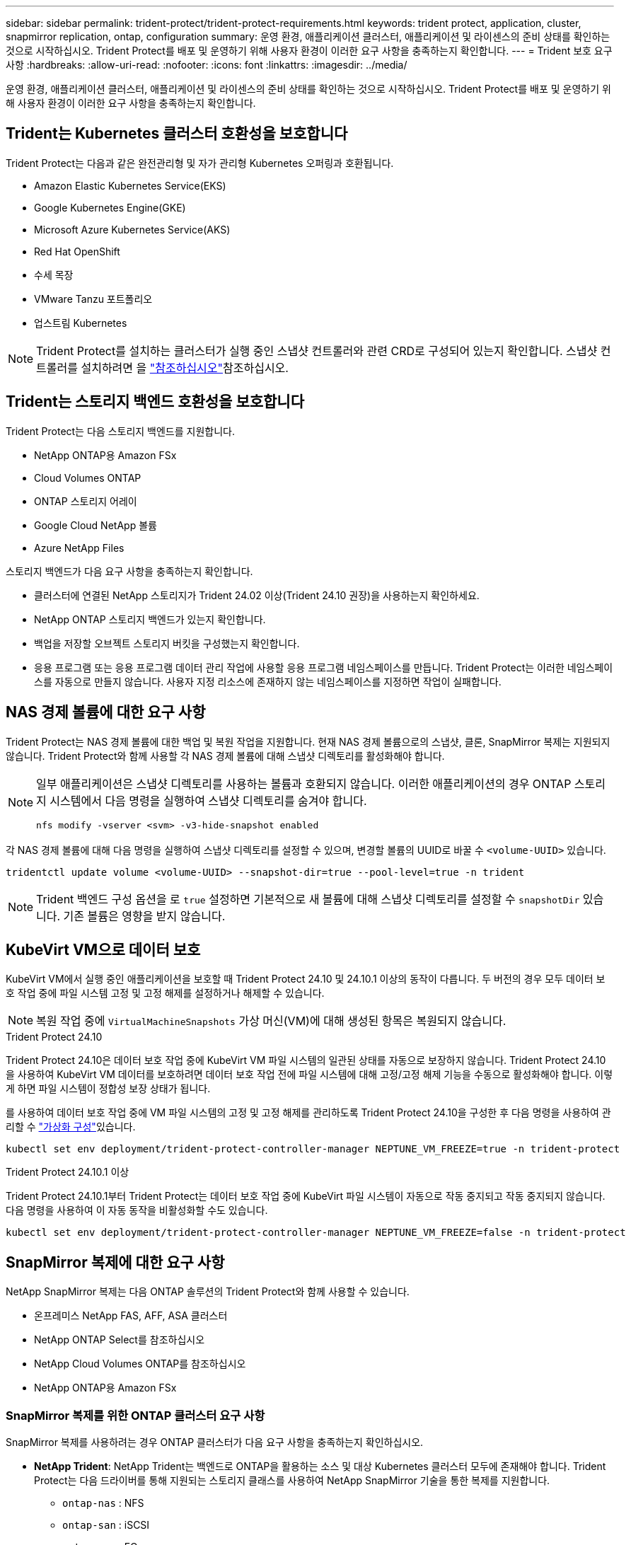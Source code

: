 ---
sidebar: sidebar 
permalink: trident-protect/trident-protect-requirements.html 
keywords: trident protect, application, cluster, snapmirror replication, ontap, configuration 
summary: 운영 환경, 애플리케이션 클러스터, 애플리케이션 및 라이센스의 준비 상태를 확인하는 것으로 시작하십시오. Trident Protect를 배포 및 운영하기 위해 사용자 환경이 이러한 요구 사항을 충족하는지 확인합니다. 
---
= Trident 보호 요구 사항
:hardbreaks:
:allow-uri-read: 
:nofooter: 
:icons: font
:linkattrs: 
:imagesdir: ../media/


[role="lead"]
운영 환경, 애플리케이션 클러스터, 애플리케이션 및 라이센스의 준비 상태를 확인하는 것으로 시작하십시오. Trident Protect를 배포 및 운영하기 위해 사용자 환경이 이러한 요구 사항을 충족하는지 확인합니다.



== Trident는 Kubernetes 클러스터 호환성을 보호합니다

Trident Protect는 다음과 같은 완전관리형 및 자가 관리형 Kubernetes 오퍼링과 호환됩니다.

* Amazon Elastic Kubernetes Service(EKS)
* Google Kubernetes Engine(GKE)
* Microsoft Azure Kubernetes Service(AKS)
* Red Hat OpenShift
* 수세 목장
* VMware Tanzu 포트폴리오
* 업스트림 Kubernetes



NOTE: Trident Protect를 설치하는 클러스터가 실행 중인 스냅샷 컨트롤러와 관련 CRD로 구성되어 있는지 확인합니다. 스냅샷 컨트롤러를 설치하려면 을 https://docs.netapp.com/us-en/trident/trident-use/vol-snapshots.html#deploy-a-volume-snapshot-controller["참조하십시오"]참조하십시오.



== Trident는 스토리지 백엔드 호환성을 보호합니다

Trident Protect는 다음 스토리지 백엔드를 지원합니다.

* NetApp ONTAP용 Amazon FSx
* Cloud Volumes ONTAP
* ONTAP 스토리지 어레이
* Google Cloud NetApp 볼륨
* Azure NetApp Files


스토리지 백엔드가 다음 요구 사항을 충족하는지 확인합니다.

* 클러스터에 연결된 NetApp 스토리지가 Trident 24.02 이상(Trident 24.10 권장)을 사용하는지 확인하세요.


* NetApp ONTAP 스토리지 백엔드가 있는지 확인합니다.
* 백업을 저장할 오브젝트 스토리지 버킷을 구성했는지 확인합니다.
* 응용 프로그램 또는 응용 프로그램 데이터 관리 작업에 사용할 응용 프로그램 네임스페이스를 만듭니다. Trident Protect는 이러한 네임스페이스를 자동으로 만들지 않습니다. 사용자 지정 리소스에 존재하지 않는 네임스페이스를 지정하면 작업이 실패합니다.




== NAS 경제 볼륨에 대한 요구 사항

Trident Protect는 NAS 경제 볼륨에 대한 백업 및 복원 작업을 지원합니다. 현재 NAS 경제 볼륨으로의 스냅샷, 클론, SnapMirror 복제는 지원되지 않습니다. Trident Protect와 함께 사용할 각 NAS 경제 볼륨에 대해 스냅샷 디렉토리를 활성화해야 합니다.

[NOTE]
====
일부 애플리케이션은 스냅샷 디렉토리를 사용하는 볼륨과 호환되지 않습니다. 이러한 애플리케이션의 경우 ONTAP 스토리지 시스템에서 다음 명령을 실행하여 스냅샷 디렉토리를 숨겨야 합니다.

[source, console]
----
nfs modify -vserver <svm> -v3-hide-snapshot enabled
----
====
각 NAS 경제 볼륨에 대해 다음 명령을 실행하여 스냅샷 디렉토리를 설정할 수 있으며, 변경할 볼륨의 UUID로 바꿀 수 `<volume-UUID>` 있습니다.

[source, console]
----
tridentctl update volume <volume-UUID> --snapshot-dir=true --pool-level=true -n trident
----

NOTE: Trident 백엔드 구성 옵션을 로 `true` 설정하면 기본적으로 새 볼륨에 대해 스냅샷 디렉토리를 설정할 수 `snapshotDir` 있습니다. 기존 볼륨은 영향을 받지 않습니다.



== KubeVirt VM으로 데이터 보호

KubeVirt VM에서 실행 중인 애플리케이션을 보호할 때 Trident Protect 24.10 및 24.10.1 이상의 동작이 다릅니다. 두 버전의 경우 모두 데이터 보호 작업 중에 파일 시스템 고정 및 고정 해제를 설정하거나 해제할 수 있습니다.


NOTE: 복원 작업 중에  `VirtualMachineSnapshots` 가상 머신(VM)에 대해 생성된 항목은 복원되지 않습니다.

.Trident Protect 24.10
Trident Protect 24.10은 데이터 보호 작업 중에 KubeVirt VM 파일 시스템의 일관된 상태를 자동으로 보장하지 않습니다. Trident Protect 24.10을 사용하여 KubeVirt VM 데이터를 보호하려면 데이터 보호 작업 전에 파일 시스템에 대해 고정/고정 해제 기능을 수동으로 활성화해야 합니다. 이렇게 하면 파일 시스템이 정합성 보장 상태가 됩니다.

를 사용하여 데이터 보호 작업 중에 VM 파일 시스템의 고정 및 고정 해제를 관리하도록 Trident Protect 24.10을 구성한 후 다음 명령을 사용하여 관리할 수 link:https://docs.openshift.com/container-platform/4.16/virt/install/installing-virt.html["가상화 구성"^]있습니다.

[source, console]
----
kubectl set env deployment/trident-protect-controller-manager NEPTUNE_VM_FREEZE=true -n trident-protect
----
.Trident Protect 24.10.1 이상
Trident Protect 24.10.1부터 Trident Protect는 데이터 보호 작업 중에 KubeVirt 파일 시스템이 자동으로 작동 중지되고 작동 중지되지 않습니다. 다음 명령을 사용하여 이 자동 동작을 비활성화할 수도 있습니다.

[source, console]
----
kubectl set env deployment/trident-protect-controller-manager NEPTUNE_VM_FREEZE=false -n trident-protect
----


== SnapMirror 복제에 대한 요구 사항

NetApp SnapMirror 복제는 다음 ONTAP 솔루션의 Trident Protect와 함께 사용할 수 있습니다.

* 온프레미스 NetApp FAS, AFF, ASA 클러스터
* NetApp ONTAP Select를 참조하십시오
* NetApp Cloud Volumes ONTAP를 참조하십시오
* NetApp ONTAP용 Amazon FSx




=== SnapMirror 복제를 위한 ONTAP 클러스터 요구 사항

SnapMirror 복제를 사용하려는 경우 ONTAP 클러스터가 다음 요구 사항을 충족하는지 확인하십시오.

* *NetApp Trident*: NetApp Trident는 백엔드로 ONTAP을 활용하는 소스 및 대상 Kubernetes 클러스터 모두에 존재해야 합니다. Trident Protect는 다음 드라이버를 통해 지원되는 스토리지 클래스를 사용하여 NetApp SnapMirror 기술을 통한 복제를 지원합니다.
+
** `ontap-nas` : NFS
** `ontap-san` : iSCSI
** `ontap-san` : FC
** `ontap-san` : NVMe/TCP(최소 ONTAP 버전 9.15.1 필요)


* * 라이센스 *: 소스 및 대상 ONTAP 클러스터 모두에서 데이터 보호 번들을 사용하는 ONTAP SnapMirror 비동기 라이센스를 활성화해야 합니다. 자세한 내용은 을 https://docs.netapp.com/us-en/ontap/data-protection/snapmirror-licensing-concept.html["ONTAP의 SnapMirror 라이센스 개요"^] 참조하십시오.
+
ONTAP 9.10.1부터 모든 라이센스는 여러 기능을 사용할 수 있는 단일 파일인 NetApp 라이센스 파일(NLF)로 제공됩니다. 자세한 내용은 을 link:https://docs.netapp.com/us-en/ontap/system-admin/manage-licenses-concept.html#licenses-included-with-ontap-one["ONTAP One에 포함된 라이선스"^] 참조하십시오.

+

NOTE: SnapMirror 비동기 보호만 지원됩니다.





=== SnapMirror 복제에 대한 피어링 고려 사항

스토리지 백엔드 피어링을 사용하려는 경우 환경이 다음 요구 사항을 충족하는지 확인하십시오.

* * 클러스터 및 SVM *: ONTAP 스토리지 백엔드를 피어링해야 합니다. 자세한 내용은 을 https://docs.netapp.com/us-en/ontap/peering/index.html["클러스터 및 SVM 피어링 개요"^] 참조하십시오.
+

NOTE: 두 ONTAP 클러스터 간의 복제 관계에 사용되는 SVM 이름이 고유한지 확인합니다.

* *NetApp Trident 및 SVM*: 피어링된 원격 SVM은 대상 클러스터의 NetApp Trident에서 사용할 수 있어야 합니다.
* * 관리되는 백엔드 *: 복제 관계를 만들려면 Trident Protect에서 ONTAP 스토리지 백엔드를 추가 및 관리해야 합니다.




=== SnapMirror 복제를 위한 Trident/ONTAP 구성

Trident Protect를 사용하려면 소스 및 대상 클러스터 모두에 대해 복제를 지원하는 스토리지 백엔드를 하나 이상 구성해야 합니다. 소스 및 대상 클러스터가 동일한 경우 대상 애플리케이션은 최상의 복원력을 위해 소스 애플리케이션과 다른 스토리지 백엔드를 사용해야 합니다.
